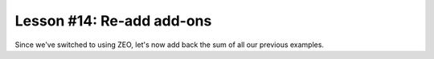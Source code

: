 
Lesson #14: Re-add add-ons
==========================

Since we've switched to using ZEO, let's now add back the sum of all our previous examples.


